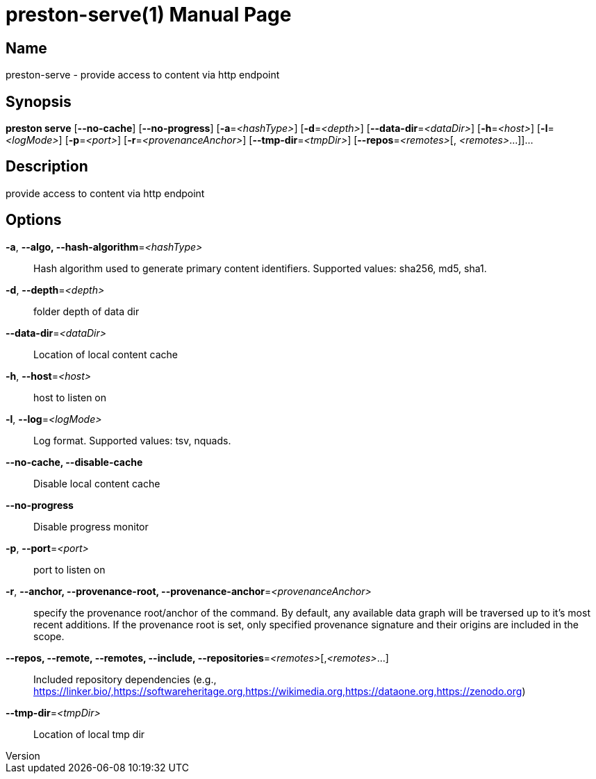 // tag::picocli-generated-full-manpage[]
// tag::picocli-generated-man-section-header[]
:doctype: manpage
:revnumber: 
:manmanual: Preston Manual
:mansource: 
:man-linkstyle: pass:[blue R < >]
= preston-serve(1)

// end::picocli-generated-man-section-header[]

// tag::picocli-generated-man-section-name[]
== Name

preston-serve - provide access to content via http endpoint

// end::picocli-generated-man-section-name[]

// tag::picocli-generated-man-section-synopsis[]
== Synopsis

*preston serve* [*--no-cache*] [*--no-progress*] [*-a*=_<hashType>_] [*-d*=_<depth>_]
              [*--data-dir*=_<dataDir>_] [*-h*=_<host>_] [*-l*=_<logMode>_] [*-p*=_<port>_]
              [*-r*=_<provenanceAnchor>_] [*--tmp-dir*=_<tmpDir>_] [*--repos*=_<remotes>_[,
              _<remotes>_...]]...

// end::picocli-generated-man-section-synopsis[]

// tag::picocli-generated-man-section-description[]
== Description

provide access to content via http endpoint

// end::picocli-generated-man-section-description[]

// tag::picocli-generated-man-section-options[]
== Options

*-a*, *--algo, --hash-algorithm*=_<hashType>_::
  Hash algorithm used to generate primary content identifiers. Supported values: sha256, md5, sha1.

*-d*, *--depth*=_<depth>_::
  folder depth of data dir

*--data-dir*=_<dataDir>_::
  Location of local content cache

*-h*, *--host*=_<host>_::
  host to listen on

*-l*, *--log*=_<logMode>_::
  Log format. Supported values: tsv, nquads.

*--no-cache, --disable-cache*::
  Disable local content cache

*--no-progress*::
  Disable progress monitor

*-p*, *--port*=_<port>_::
  port to listen on

*-r*, *--anchor, --provenance-root, --provenance-anchor*=_<provenanceAnchor>_::
  specify the provenance root/anchor of the command. By default, any available data graph will be traversed up to it's most recent additions. If the provenance root is set, only specified provenance signature and their origins are included in the scope.

*--repos, --remote, --remotes, --include, --repositories*=_<remotes>_[,_<remotes>_...]::
  Included repository dependencies (e.g., https://linker.bio/,https://softwareheritage.org,https://wikimedia.org,https://dataone.org,https://zenodo.org)

*--tmp-dir*=_<tmpDir>_::
  Location of local tmp dir

// end::picocli-generated-man-section-options[]

// tag::picocli-generated-man-section-arguments[]
// end::picocli-generated-man-section-arguments[]

// tag::picocli-generated-man-section-commands[]
// end::picocli-generated-man-section-commands[]

// tag::picocli-generated-man-section-exit-status[]
// end::picocli-generated-man-section-exit-status[]

// tag::picocli-generated-man-section-footer[]
// end::picocli-generated-man-section-footer[]

// end::picocli-generated-full-manpage[]
